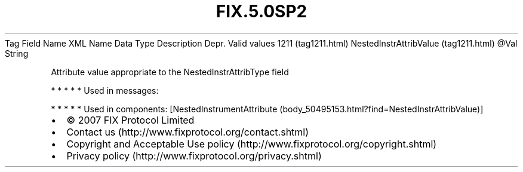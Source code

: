 .TH FIX.5.0SP2 "" "" "Tag #1211"
Tag
Field Name
XML Name
Data Type
Description
Depr.
Valid values
1211 (tag1211.html)
NestedInstrAttribValue (tag1211.html)
\@Val
String
.PP
Attribute value appropriate to the NestedInstrAttribType field
.PP
   *   *   *   *   *
Used in messages:
.PP
   *   *   *   *   *
Used in components:
[NestedInstrumentAttribute (body_50495153.html?find=NestedInstrAttribValue)]

.PD 0
.P
.PD

.PP
.PP
.IP \[bu] 2
© 2007 FIX Protocol Limited
.IP \[bu] 2
Contact us (http://www.fixprotocol.org/contact.shtml)
.IP \[bu] 2
Copyright and Acceptable Use policy (http://www.fixprotocol.org/copyright.shtml)
.IP \[bu] 2
Privacy policy (http://www.fixprotocol.org/privacy.shtml)
